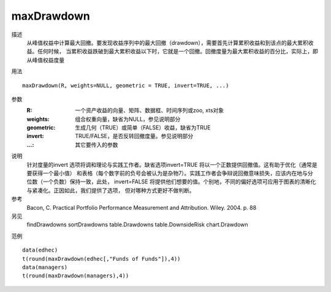 maxDrawdown
===========

描述
    从峰值权益中计算最大回撤。要发现收益序列中的最大回撤（drawdown），需要首先计算累积收益和到该点的最大累积收益。任何时候，
    当累积收益跌破到最大累积收益以下时，它就是一个回撤。回撤度量为最大累积收益的百分比，实际上，即从峰值权益度量

用法
::

    maxDrawdown(R, weights=NULL, geometric = TRUE, invert=TRUE, ...)

参数
    :R: 一个资产收益的向量、矩阵、数据框、时间序列或zoo, xts对象
    :weights: 组合权重向量，缺省为NULL，参见说明部分
    :geometric: 生成几何（TRUE）或简单（FALSE）收益，缺省为TRUE
    :invert: TRUE/FALSE，是否反转回撤度量。参见说明部分
    :...: 其它要传入的参数

说明
    针对度量的invert 选项将调和理论与实践工作者。缺省选项invert=TRUE 将以一个正数提供回撤值。这有助于优化（通常是要获得一个最小值）
    和表格（每个数字前的负号会被认为是杂物7）。实践工作者会争辩说回撤意味损失，应该内在地与分位数（一个负数）保持一致，此处，
    invert=FALSE 将提供他们想要的值。个别地，不同的偏好选项可应用于图表的清晰化与紧凑化。正因如此，我们提供了选项，
    但对哪种方式更好不做判断。

参考
    Bacon, C. Practical Portfolio Performance Measurement and Attribution. Wiley. 2004. p. 88

另见
    findDrawdowns sortDrawdowns table.Drawdowns table.DownsideRisk chart.Drawdown

范例
::

    data(edhec)
    t(round(maxDrawdown(edhec[,"Funds of Funds"]),4))
    data(managers)
    t(round(maxDrawdown(managers),4))

